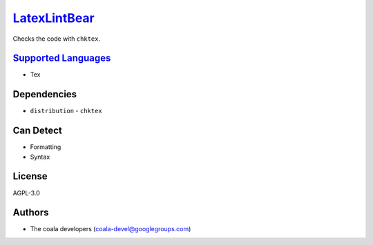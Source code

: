 `LatexLintBear <https://github.com/coala/coala-bears/tree/master/bears/latex/LatexLintBear.py>`_
================================================================================================

Checks the code with ``chktex``.

`Supported Languages <../README.rst>`_
--------------------------------------

* Tex



Dependencies
------------

* ``distribution`` - ``chktex``


Can Detect
----------

* Formatting
* Syntax

License
-------

AGPL-3.0

Authors
-------

* The coala developers (coala-devel@googlegroups.com)
